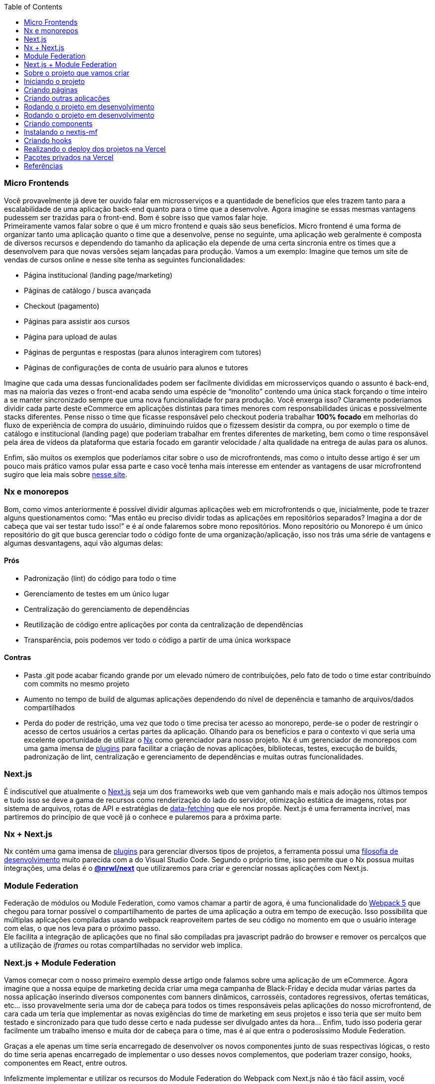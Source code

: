 :toc:

=== Micro Frontends

Você provavelmente já deve ter ouvido falar em microsserviços e a quantidade de benefícios que eles trazem tanto para a escalabilidade de uma aplicação back-end quanto para o time que a desenvolve. Agora imagine se essas mesmas vantagens pudessem ser trazidas para o front-end. Bom é sobre isso que vamos falar hoje. +
Primeiramente vamos falar sobre o que é um micro frontend e quais são seus benefícios. Micro frontend é uma forma de organizar tanto uma aplicação quanto o time que a desenvolve, pense no seguinte, uma aplicação web geralmente é composta de diversos recursos e dependendo do tamanho da aplicação ela depende de uma certa sincronia entre os times que a desenvolvem para que novas versões sejam lançadas para produção. Vamos a um exemplo: Imagine que temos um site de vendas de cursos online e nesse site tenha as seguintes funcionalidades:

* Página institucional (landing page/marketing)
* Páginas de catálogo / busca avançada
* Checkout (pagamento)
* Páginas para assistir aos cursos
* Página para upload de aulas
* Páginas de perguntas e respostas (para alunos interagirem com tutores)
* Páginas de configurações de conta de usuário para alunos e tutores

Imagine que cada uma dessas funcionalidades podem ser facilmente divididas em microsserviços quando o assunto é back-end, mas na maioria das vezes o front-end acaba sendo uma espécie de “monolito” contendo uma única stack forçando o time inteiro a se manter sincronizado sempre que uma nova funcionalidade for para produção. Você enxerga isso? Claramente poderiamos dividir cada parte deste eCommerce em aplicações distintas para times menores com responsabilidades únicas e possivelmente stacks diferentes. Pense nisso o time que ficasse responsável pelo checkout poderia trabalhar *100% focado* em melhorias do fluxo de experiência de compra do usuário, diminuindo ruídos que o fizessem desistir da compra, ou por exemplo o time de catálogo e institucional (landing page) que poderiam trabalhar em frentes diferentes de marketing, bem como o time responsável pela área de vídeos da plataforma que estaria focado em garantir velocidade / alta qualidade na entrega de aulas para os alunos. +

Enfim, são muitos os exemplos que poderíamos citar sobre o uso de microfrontends, mas como o intuíto desse artigo é ser um pouco mais prático vamos pular essa parte e caso você tenha mais interesse em entender as vantagens de usar microfrontend sugiro que leia mais sobre https://micro-frontends.org/[nesse site^].

=== Nx e monorepos

Bom, como vimos anteriormente é possível dividir algumas aplicações web em microfrontends o que, inicialmente, pode te trazer alguns questionamentos como: “Mas então eu preciso dividir todas as aplicações em repositórios separados? Imagina a dor de cabeça que vai ser testar tudo isso!” e é aí onde falaremos sobre mono repositórios. Mono repositório ou Monorepo é um único repositório do git que busca gerenciar todo o código fonte de uma organização/aplicação, isso nos trás uma série de vantagens e algumas desvantagens, aqui vão algumas delas:

==== Prós

* Padronização (lint) do código para todo o time
* Gerenciamento de testes em um único lugar
* Centralização do gerenciamento de dependências
* Reutilização de código entre aplicações por conta da centralização de dependências
* Transparência, pois podemos ver todo o código a partir de uma única workspace

==== Contras

* Pasta .git pode acabar ficando grande por um elevado número de contribuíções, pelo fato de todo o time estar contribuíndo com commits no mesmo projeto
* Aumento no tempo de build de algumas aplicações dependendo do nível de depenência e tamanho de arquivos/dados compartilhados
* Perda do poder de restrição, uma vez que todo o time precisa ter acesso ao monorepo, perde-se o poder de restringir o acesso de certos usuários a certas partes da aplicação.
Olhando para os benefícios e para o contexto vi que seria uma excelente oportunidade de utilizar o https://nx.dev/[Nx^] como gerenciador para nosso projeto. Nx é um gerenciador de monorepos com uma gama imensa de https://nx.dev/community#create-nx-plugin[plugins^] para facilitar a criação de novas aplicações, bibliotecas, testes, execução de builds, padronização de lint, centralização e gerenciamento de dependências e muitas outras funcionalidades.

=== Next.js

É indiscutível que atualmente o https://nextjs.org/[Next.js^] seja um dos frameworks web que vem ganhando mais e mais adoção nos últimos tempos e tudo isso se deve a gama de recursos como renderização do lado do servidor, otimização estática de imagens, rotas por sistema de arquivos, rotas de API e estratégias de https://nextjs.org/docs/basic-features/data-fetching/overview[data-fetching^] que ele nos propõe. Next.js é uma ferramenta incrível, mas partiremos do princípio de que você já o conhece e pularemos para a próxima parte.

=== Nx + Next.js

Nx contém uma gama imensa de https://nx.dev/community#create-nx-plugin[plugins^] para gerenciar diversos tipos de projetos, a ferramenta possui uma https://nx.dev/getting-started/intro#philosophy[filosofia de desenvolvimento^] muito parecida com a do Visual Studio Code. Segundo o próprio time, isso permite que o Nx possua muitas integrações, uma delas é o https://nx.dev/packages/next[*@nrwl/next^]* que utilizaremos para criar e gerenciar nossas aplicações com Next.js.

=== Module Federation

Federação de módulos ou Module Federation, como vamos chamar a partir de agora, é uma funcionalidade do https://webpack.js.org/concepts/module-federation[Webpack 5^] que chegou para tornar possível o compartilhamento de partes de uma aplicação a outra em tempo de execução. Isso possibilita que múltiplas aplicações compiladas usando webpack reaproveitem partes de seu código no momento em que o usuário interage com elas, o que nos leva para o próximo passo. +
Ele facilita a integração de aplicações que no final são compiladas pra javascript padrão do browser e remover os percalços que a utilização de _iframes_ ou rotas compartilhadas no servidor web implica.

=== Next.js + Module Federation

Vamos começar com o nosso primeiro exemplo desse artigo onde falamos sobre uma aplicação de um eCommerce. Agora imagine que a nossa equipe de marketing decida criar uma mega campanha de Black-Friday e decida mudar várias partes da nossa aplicação inserindo diversos componentes com banners dinâmicos, carrosséis, contadores regressivos, ofertas temáticas, etc… isso provavelmente seria uma dor de cabeça para todos os times responsáveis pelas aplicações do nosso microfrontend, de cara cada um teria que implementar as novas exigências do time de marketing em seus projetos e isso teria que ser muito bem testado e sincronizado para que tudo desse certo e nada pudesse ser divulgado antes da hora… Enfim, tudo isso poderia gerar facilmente um trabalho imenso e muita dor de cabeça para o time, mas é aí que entra o poderosíssimo Module Federation. +

Graças a ele apenas um time seria encarregado de desenvolver os novos componentes junto de suas respectivas lógicas, o resto do time seria apenas encarregado de implementar o uso desses novos complementos, que poderiam trazer consigo, hooks, componentes em React, entre outros. +

Infelizmente implementar e utilizar os recursos do Module Federation do Webpack com Next.js não é tão fácil assim, você precisaria entender profundamente o funcionamento de ambas as ferramentas para conseguir criar uma solução que facilitasse a integração entre as duas, mas felizmente já existe uma solução e conta com diversas funcionalidades inclusive suporte à SSR (renderização do lado do servidor), essas ferramentas se chamam https://app.privjs.com/package?pkg=@module-federation/nextjs-mf[nextjs-mf^] e https://app.privjs.com/package?pkg=@module-federation/nextjs-ssr[nextjs-ssr^] e juntos vamos explorar uma aplicação de prova de conceito que criei para te mostrar o poder dessas ferramentas unidas. +

⚠️ Atenção para que a aplicação funcione com os recursos do Module Federation você precisa ter acesso ao plugin https://app.privjs.com/package?pkg=@module-federation/nextjs-mf[nextjs-mf^] ou https://app.privjs.com/package?pkg=@module-federation/nextjs-ssr[nextjs-ssr^] que atualmente requerem uma licença paga! +

=== Sobre o projeto que vamos criar

O projeto que iremos criar mostrará, na prática, como criar a base uma aplicação totalmente escalável tanto em produção quanto em desenvolvimento. Nele vamos ver alguns pequenos exemplos de como as ferramentas citadas a cima podem ser usadas.

=== Iniciando o projeto

Inicialmente precisaremos instalar o Nx no nosso ambiente para lidar com os comandos necessários para gerenciar nosso monorepo. Para isso abra o terminal e execute: +
----
npm i -g nx
----

Feito isso, navegue até um diretório onde você deseja criar o projeto e execute o comando abaixo, esse comando utilizará o https://nx.dev/packages/next[@nrwl/next^] para criar nossa workspace (monorepo) e nossa primeira aplicação: +
----
npx create-nx-workspace@latest --preset=next
----

Um terminal interativo irá guiar você no processo de criação, você pode seguir como eu fiz abaixo: +

image::terminal-guide.png[]

Feito isso você deverá esperar a criação do workspace (monorepo) e download das dependencias do projeto e após isso você poderá abrir o vscode na raiz do workspace, no meu caso: +
----
code ./nextjs-nx-module-federation
----

Olhando para o explorador de arquivos você poderá ver que o projeto possuí uma estrutura parecida com esta: +
----
├── apps 
│   ├── store (...) 
│   └── store-e2e (...) 
├── babel.config.json 
├── jest.config.ts 
├── jest.preset.js 
├── libs 
├── nx.json 
├── package.json 
├── package-lock.json 
├── README.md 
├── tools 
│   ├── generators (...) 
│   └── tsconfig.tools.json 
├── tsconfig.base.json 
└── workspace.json
----

ℹ️ Note que nossa aplicação em Next.js está dentro da pasta apps, essa pasta conterá todas as outras aplicações que você for criar, podemos ver também outros arquivos de configuração do nosso workspace. É importante notar só existe uma pasta node_modules em todo o projeto, isso acontece, por quê todas as dependencias ficarão em um único lugar, na raiz do repositório.

=== Criando páginas

O plugin https://nx.dev/packages/next[@nrwl/next^] conta com vários https://nx.dev/packages/next#generators[geradores^] (generators), comandos que servem para automatizar a criação de páginas, components e outras estruturas comuns no projeto. +

Sabendo disso iremos criar nossa primeira página utilizando um gerador chamado page para isso execute o seguinte comando no terminal +
----
nx g @nrwl/next:page home --project=store
----

ℹ️ Note que usamos a flag --project para indicar para o gerador em qual projeto deve ser criado a nova página.


Isso ira gerar uma página chamada home que estará localizada em +
----
apps/store/pages/home/index.tsx
----

=== Criando outras aplicações

Agora precisaremos criar uma outra aplicação, que vamos chamar de checkout. Diferente da primeira aplicação que criamos junto com o workspace precisaremos usar o seguinte comando para criar uma nova aplicação Next.js na workspace atual: +
----
nx g @nrwl/next:app checkout
----

=== Rodando o projeto em desenvolvimento

----
├── apps 
│   ├── checkout (...) 
│   ├── checkout-e2e (...) 
│   ├── store (...) 
│   └── store-e2e (...) 
...
----

=== Rodando o projeto em desenvolvimento

Para seguir e podermos ver nossas alterações em execução vamos precisar executar o seguinte comando no terminal: +
----
nx serve store
----

ℹ️ serve é um comando do tipo https://nx.dev/packages/next#executors[executor^]


Também, podemos rodar todas as aplicações ao mesmo tempo usando: +
----
nx run-many --target=serve --all
----

ℹ️ Note que usamos a flag --target para indicar para o nx qual executor queremos executar em todos os projetos. + 

=== Criando components

Como vimos anteriormente temos a possibilidade de criar estruturas na nossa aplicação usando a ferramenta de CLI do Nx, agora vamos criar um componente de botão simples no projeto checkout, para isso execute o seguinte comando: +
----
nx g @nrwl/next:component buy-button --project=checkout
----

Agora vamos editar o componente no diretório abaixo para que ele se pareça com https://github.com/BrunoS3D/nextjs-nx-module-federation/blob/main/apps/checkout/components/buy-button/buy-button.tsx[este^] +
----
apps/checkout/components/buy-button/buy-button.tsx
----

Usaremos esse simples componente do app checkout no app store para exemplificar o compartilhamento de código com Module Federation e isso nos leva para o próximo passo.

=== Instalando o nextjs-mf

⚠️ Atenção para que a aplicação funcione com os recursos do Module Federation você precisa ter acesso ao plugin https://app.privjs.com/package?pkg=@module-federation/nextjs-mf[nextjs-mf^] ou https://app.privjs.com/package?pkg=@module-federation/nextjs-ssr[nextjs-ssr^] que atualmente requerem uma licença paga! +

Para instalar a ferramenta precisamos fazer login no https://privjs.com/[PrivJs^] usando o npm, para isso execute o comando a seguir: +
----
npm login --registry <https://r.privjs.com>
----

Feito isso um arquivo contendo suas credenciais será salvo em ~/.npmrc. Agora você já pode instalar o nextjs-mf usando o comando abaixo: +
npm install @module-federation/nextjs-mf --registry <https://r.privjs.com>

Agora vamos precisar modificar nosso arquivo next.config.js nos dois projetos para que o plugin instalado possa funcionar, para isso abra os arquivos a seguir:

* apps/store/next.config.js
* apps/checkout/next.config.js
Você verá que neles temos um plugin do Nx sendo usado, precisaremos mantê-lo, para isso deixe os arquivos de cada projeto parecidos com estes:

* https://github.com/BrunoS3D/nextjs-nx-module-federation/blob/b20485c501c8c8353aca9b7a2b0bbf376c43348d/apps/store/next.config.js[store/next.config.js^]
* https://github.com/BrunoS3D/nextjs-nx-module-federation/blob/b20485c501c8c8353aca9b7a2b0bbf376c43348d/apps/checkout/next.config.js[checkout/next.config.js^]

Você poderá perceber que temos duas variáveis de ambiente sendo usadas nesse arquivo, precisaremos defini-las em cada projeto para isso crie um arquivo .env.development.local em cada projeto e deixe cada arquivo com os seguintes valores: +
----
NEXT_PUBLIC_CHECKOUT_URL=http://localhost:4200
NEXT_PUBLIC_STORE_URL=http://localhost:4300
----

Até agora nenhuma mudança nova poderá ser percebida, mas já podemos utilizar os recursos de do Module Federation, mas antes vamos fazer algumas modificações em nosso ambiente de desenvolvimento para que as aplicações possam se comunicar sem gerar avisos no console por colisão de porta local, para isso abra e edite os seguintes arquivos: +

"apps/store/project.json"
----
{ 
  // ... 
  "targets": { 
    // ... 
    "serve": { 
      // ... 
      "options": { 
        "buildTarget": "checkout:build", 
        "dev": true, 
        "port": 4300 
      }, 
      // ... 
    }, 
    // ... 
}
----

"apps/checkout/project.json"
----
{ 
  // ... 
  "targets": { 
    // ... 
    "serve": { 
      // ... 
      "options": { 
        "buildTarget": "checkout:build", 
        "dev": true, 
        "port": 4200 
      }, 
      // ... 
    }, 
    // ... 
}
----

Agora, para que o componente possa ser federado devemos adicioná-lo no arquivo next.config.js abra o arquivo e adicione uma nova entrada no objeto exposes: +
----
module.exports = withFederatedSidecar({ 
  // ... 
  exposes: { 
    './buy-button': './components/buy-button/buy-button.tsx', 
  }, 
  // ... 
})(nxNextConfig);
----

Agora com tudo configurado, devemos reiniciar qualquer processo do next que esteja rodando e vamos importar o componente de botão que criamos no projeto checkout no projeto store usando os recursos do Module Federation, para isso abra a página home que criamos no projeto store e importe a funcão https://nextjs.org/docs/advanced-features/dynamic-import[dynamic^] do Next.js como mostrado abaixo: +
----
import dynamic from 'next/dynamic';
----

Essa função nos ajudará a importar o componente apenas no lado do cliente, para isso adicione o seguinte trecho de código na página: +
----
const BuyButton = dynamic( 
  async () => import('checkout/buy-button'), 
  { 
    ssr: false, 
  } 
);
----

E então poderemos utilizar o componente no conteúdo da página +
----
export function Page() { 
  return ( 
    <div className={styles['container']}> 
      <h1>Welcome to Store!</h1> 
      <BuyButton onClick={() => alert('Hello, Module Federation!')}>Add to Cart</BuyButton> 
    </div> 
  ); 
}
----

Feito isso agora você poderá ver o seguinte resultado

image::Welcome-to-store!.png[]

=== Criando hooks

Um dos poderes do nextjs-mf é a federação de funções, inclusive hooks. Um detalhe importante é que não podemos importar hooks de forma assíncrona o que nos leva a adotar uma solução onde importamos as funções usando require e a página ou componente que utiliza o hook sendo carregado de forma lazy/assíncrona o que chamamos de top-level-await. +

Primeiramente, precisaremos criar um hook, para isso vamos fazer uma função com estado simples, crie um arquivo no app checkout em apps/checkout/hooks/useAddToCart.ts e insira o código abaixo no arquivo: +
----
import { useState } from 'react';

export default function useAddToCartHook() { 
  const [itemsCount, setItemsCount] = useState<number>(0); 
  return { 
    itemsCount, 
    addToCart: () => setItemsCount((i) => i + 1), 
    clearCart: () => setItemsCount(0), 
  }; 
}
----

Feito isso, adicione o arquivo na lista de modulos expostos no arquivo next.config.js: +
----
module.exports = withFederatedSidecar({ 
  // ... 
  exposes: { 
    './buy-button': './components/buy-button/buy-button.tsx', 
		'./useAddToCartHook': './hooks/useAddToCart.ts' 
  }, 
  // ... 
})(nxNextConfig);
----

Agora para realizar a importação do hook vamos criar uma nova página que será importada de forma assíncrona, para isso crie uma nova pasta no app store chamada async-pages. Crie uma arquivo custom-hook.tsx que será nossa página dentro dessa pasta e adicione o seguinte código no arquivo: +
----
// tipagem para o hook +
type UseAddToCartHookType = () => UseAddToCartHookResultType;

// tipagem de retorno da função do hook +
type UseAddToCartHookResultType = { 
  itemsCount: number; 
  addToCart: () => void; 
  clearCart: () => void; 
};

// valor padrão do hook +
let useAddToCartHook = (() => ({})) as UseAddToCartHookType;

// importa o hook apenas no client-side +
if (process.browser) { 
  useAddToCartHook = require('checkout/useAddToCartHook').default; 
}

export function Page() { 
	// no lado do servidor extrai os valores como undefined +
	// no lado do client extrai os valores do hook +
  const { itemsCount, addToCart, clearCart } = 
    useAddToCartHook() as UseAddToCartHookResultType;

  return ( 
    <div> 
      <h1>Welcome to Custom Hook!</h1>

      <p> 
        Item Count: <strong>{itemsCount}</strong> 
      </p> 
      <button onClick={addToCart}>Add to Cart</button> 
      <button onClick={clearCart}>Clear Cart</button> 
    </div> 
  ); 
}

// aqui você pode usar a função normalmente +
// ela será chamada tanto no server-side quanto no client-side +
Page.getInitialProps = async (/*ctx*/) => { 
  return {}; 
};

export default Page;
----

Agora precisamos criar uma página na pasta pages que carregue nossa página assíncrona, para isso utilize o comando abaixo: +
----
nx g @nrwl/next:page custom-hook --project=store
----

Agora abra o arquivo da nova página criada e adicione o seguinte código +
----
import dynamic from 'next/dynamic'; 
import type { NextPage, NextPageContext } from 'next';

// import functions from page in synchronously way 
const page = import('../../async-pages/custom-hook');

// lazy import the page component 
const Page = dynamic( 
  () => import('../../async-pages/custom-hook') 
) as NextPage;

Page.getInitialProps = async (ctx: NextPageContext) => { 
	// capture the getInitialProps function from the page 
  const getInitialProps = ((await page).default as NextPage)?.getInitialProps; 
  if (getInitialProps) { 
		// if the function exists, call the function on server-side and client-side 
    return getInitialProps(ctx); 
  } 
  return {}; 
};

export default Page;
----

Feito isso agora você poderá ver o seguinte resultado +

image::Welcome-to-cutom-hook.gif[]

Alguns erros no momento em que escrevo esse artigo podem estar ocorrendo, por isso em caso de dúvidas, considere olhar https://github.com/BrunoS3D/nextjs-nx-module-federation[esse projeto^] que criei como prova de conceito, estou trabalhando ativamente com Zackary para deixá-lo atualizado e funcional.

=== Realizando o deploy dos projetos na Vercel

O procedimento que iremos realizar agora será feito na https://vercel.com/[Vercel^], mas podemos replicá-lo sem muitas dificuldades em outras plataformas de hospedagem serverless como https://www.netlify.com/[Netlify^], https://docs.amplify.aws/guides/hosting/nextjs/q/platform/js/[AWS Amplify^], Serverless com https://www.serverless.com/plugins/serverless-nextjs-plugin[plugin^] para Next.js ou até mesmo de um jeito https://en.wikipedia.org/wiki/Self-hosting_(web_services)[self-hosted^] usando Docker com um servidor privado. +

Podemos realizar o processo de duas formas: por https://vercel.com/new[interface^] ou por https://vercel.com/cli[CLI^], mas para facilitar o processo vamos realizá-lo por interface, antes você só precisar hospedar o projeto no https://github.com/[GitHub^] para que possamos importá-lo em poucos cliques, uma vez que o projeto esteja no GitHub você pode abrir essa https://vercel.com/new[página^] na Vercel para realizar o deploy da primeira aplicação… exatamente, embora seja um monorepo, vamos configurar tudo para que sejam feitos deploys separados. +
Primeiramente iremos "deployar" o app checkout por possuir menos dependências, para isso selecione o repositório como na imagem a seguir e clique no botão para importá-lo: +

image::Import-Git-repository.png[]

Escolha um nome para a aplicação na tela em que se abrir mas lembre de que ainda vamos realizar o mesmo passo para o app store então defina um nome diferente para cada projeto. +
Devemos mudar alguns comandos para o build do projeto na aba "Build and Output Settings”, para isso marque a opção override e deixe os campos como mostrado abaixo: +

image::Build-output-settings.png[]

Build command (checkout)
----
npx nx build checkout --prod
----

Output directory (checkout) 
----
dist/apps/checkout/.next
----

Por enquanto vamos pular a seção de váriáveis de ambiente, pois não temos as URLs onde as aplicações ficarão hospedadas, podemos clicar no botão "Deploy”. Você poderá notar que possivelmente teremos um erro durante a build, mas não se preocupe caso isso aconteça, logo resolveremos isso. +
Agora iremos deployar nosso app store e vamos realizar os mesmos passos anteriormente, apenas mudando alguns campos na aba "Build and Output Settings” +
Build command (store)
----
npx nx build store --prod
----

Output directory (store) 
----
dist/apps/store/.next
----

Feito isso, podemos clicar no botão "Deploy”. Novamente, você irá perceber que a build resultou em um erro, mas isso não importa o importante é que agora temos as duas URLs dos dois projetos e poderemos utilizá-las para configurar nossas váriveis de ambiente. Agora vá para o painel de configurações de cada aplicação e defina as seguintes variáveis de ambiente +

image::Environment-variables.png[]

Note que estou usando uma URL do “deployment” que fiz do meu app store você deverá fazer com a URL que a Vercel gerou para o seu, lembre-se de definir as duas variáveis de ambiente NEXT_PUBLIC_CHECKOUT_URL e NEXT_PUBLIC_STORE_URL cada uma com sua reespectiva URL de produção.

=== Pacotes privados na Vercel

Se você abrir os logs de build dos projeto, irá perceber que em ambos o erro é o mesmo, provavelmente seja algo parecido com isto +
----
npm ERR! 403 403 Forbidden - GET <https://r.privjs.com/@module-federation%2fnextjs-mf/-/nextjs-mf-3.5.0.tgz> - You must be logged in to install/publish packages.
npm ERR! 403 In most cases, you or one of your dependencies are requesting 
npm ERR! 403 a package version that is forbidden by your security policy, or 
npm ERR! 403 on a server you do not have access to. 
npm ERR! A complete log of this run can be found in: 
npm ERR!     /vercel/.npm/_logs/2022-06-24T21_11_19_939Z-debug-0.log 
Error: Command "npm install" exited with 1
----

Isso acontece, pois a Vercel não tem as credenciais necessárias para acessar um pacote que esteja em um repositório privado, para dar acesso ao repositório precisamos configurar uma variável de ambiente chamada NPM_RC o valor dessa variável deverá ser o mesmo que está dentro do arquivo ~/.npmrc que foi criado quando utilizamos o comando npm login. +
Para isso basta criar uma variável nova no painel de configurações de variáveis de ambiente da Vercel chamada NPM_RC e inserir todo o conteúdo do arquivo ~/.npmrc, caso você tenha dúvidas leia https://vercel.com/support/articles/using-private-dependencies-with-vercel[este documento^]. +

Finalmente você poderá abrir a aba de “Deployments” e “Redeployar” sua aplicação! +

image::deployments-redeploy.png[]

Navegando para a URL da aplicação store você poderá ver o botão cujo código fonte se encontra no projeto checkout sendo "federado” para nosso site.

=== Referências

* https://www.thoughtworks.com/radar/techniques/micro-frontends[Thoughtworks - Micro frontends^] +
* https://medium.com/localizalabs/module-federation-o-futuro-do-microfrontend-4fed87983ec2[Module Federation — O futuro do microfrontend^] +
* https://micro-frontends.org/[What are Micro Frontends?^] +
* https://www.youtube.com/watch?v=-ei6RqZilYI[Webpack 5 Module Federation - Zack Jackson - CityJS Conf 2020:^] +
* https://betterprogramming.pub/the-pros-and-cons-monorepos-explained-f86c998392e1[The Pros and Cons of Monorepos, Explained^] +
* https://github.com/module-federation/module-federation-examples/tree/master/nextjs[Next.js with Module Federation^] +
* https://vercel.com/support/articles/using-private-dependencies-with-vercel[How do I use private dependencies with Vercel?^] +
* https://nx.dev/packages/next[Nx with Next.js^]
